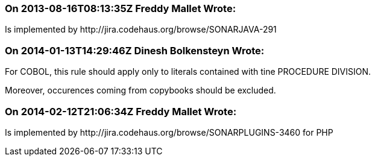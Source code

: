 === On 2013-08-16T08:13:35Z Freddy Mallet Wrote:
Is implemented by \http://jira.codehaus.org/browse/SONARJAVA-291

=== On 2014-01-13T14:29:46Z Dinesh Bolkensteyn Wrote:
For COBOL, this rule should apply only to literals contained with tine PROCEDURE DIVISION.

Moreover, occurences coming from copybooks should be excluded.

=== On 2014-02-12T21:06:34Z Freddy Mallet Wrote:
Is implemented by \http://jira.codehaus.org/browse/SONARPLUGINS-3460 for PHP

